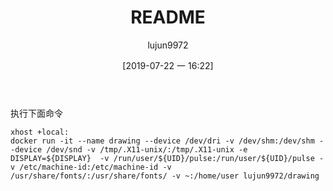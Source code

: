 #+TITLE: README
#+AUTHOR: lujun9972
#+TAGS: baidudisk.docker
#+DATE: [2019-07-22 一 16:22]
#+LANGUAGE:  zh-CN
#+STARTUP:  inlineimages
#+OPTIONS:  H:6 num:nil toc:t \n:nil ::t |:t ^:nil -:nil f:t *:t <:nil

执行下面命令
#+BEGIN_SRC shell
  xhost +local:
  docker run -it --name drawing --device /dev/dri -v /dev/shm:/dev/shm --device /dev/snd -v /tmp/.X11-unix/:/tmp/.X11-unix -e DISPLAY=${DISPLAY}  -v /run/user/${UID}/pulse:/run/user/${UID}/pulse -v /etc/machine-id:/etc/machine-id -v /usr/share/fonts/:/usr/share/fonts/ -v ~:/home/user lujun9972/drawing
#+END_SRC

[[file:Drawing_1565344696.png]]
